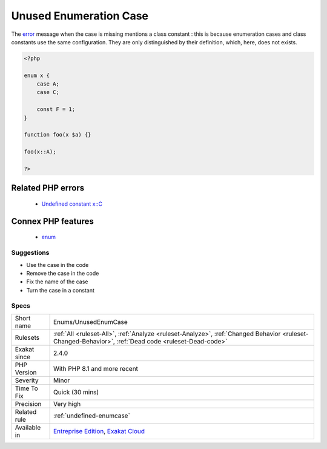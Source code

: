 .. _enums-unusedenumcase:

.. _unused-enumeration-case:

Unused Enumeration Case
+++++++++++++++++++++++

.. meta\:\:
	:description:
		Unused Enumeration Case: Those are enumeration cases which are defined, yet not used.
	:twitter:card: summary_large_image
	:twitter:site: @exakat
	:twitter:title: Unused Enumeration Case
	:twitter:description: Unused Enumeration Case: Those are enumeration cases which are defined, yet not used
	:twitter:creator: @exakat
	:twitter:image:src: https://www.exakat.io/wp-content/uploads/2020/06/logo-exakat.png
	:og:image: https://www.exakat.io/wp-content/uploads/2020/06/logo-exakat.png
	:og:title: Unused Enumeration Case
	:og:type: article
	:og:description: Those are enumeration cases which are defined, yet not used
	:og:url: https://php-tips.readthedocs.io/en/latest/tips/Enums/UnusedEnumCase.html
	:og:locale: en
  Those are enumeration cases which are defined, yet not used.

The `error <https://www.php.net/error>`_ message when the case is missing mentions a class constant : this is because enumeration cases and class constants use the same configuration. They are only distinguished by their definition, which, here, does not exists.

.. code-block:: php
   
   <?php
   
   enum x {
       case A;
       case C;
       
       const F = 1;
   }
   
   function foo(x $a) {}
   
   foo(x::A);
   
   ?>
Related PHP errors 
-------------------

  + `Undefined constant x::C <https://php-errors.readthedocs.io/en/latest/messages/undefined-class-constant-%5C%27%25s%5C%3A%5C%3A%25s%5C%27.html>`_



Connex PHP features
-------------------

  + `enum <https://php-dictionary.readthedocs.io/en/latest/dictionary/enum.ini.html>`_


Suggestions
___________

* Use the case in the code
* Remove the case in the code
* Fix the name of the case
* Turn the case in a constant




Specs
_____

+--------------+------------------------------------------------------------------------------------------------------------------------------------------------------+
| Short name   | Enums/UnusedEnumCase                                                                                                                                 |
+--------------+------------------------------------------------------------------------------------------------------------------------------------------------------+
| Rulesets     | :ref:`All <ruleset-All>`, :ref:`Analyze <ruleset-Analyze>`, :ref:`Changed Behavior <ruleset-Changed-Behavior>`, :ref:`Dead code <ruleset-Dead-code>` |
+--------------+------------------------------------------------------------------------------------------------------------------------------------------------------+
| Exakat since | 2.4.0                                                                                                                                                |
+--------------+------------------------------------------------------------------------------------------------------------------------------------------------------+
| PHP Version  | With PHP 8.1 and more recent                                                                                                                         |
+--------------+------------------------------------------------------------------------------------------------------------------------------------------------------+
| Severity     | Minor                                                                                                                                                |
+--------------+------------------------------------------------------------------------------------------------------------------------------------------------------+
| Time To Fix  | Quick (30 mins)                                                                                                                                      |
+--------------+------------------------------------------------------------------------------------------------------------------------------------------------------+
| Precision    | Very high                                                                                                                                            |
+--------------+------------------------------------------------------------------------------------------------------------------------------------------------------+
| Related rule | :ref:`undefined-enumcase`                                                                                                                            |
+--------------+------------------------------------------------------------------------------------------------------------------------------------------------------+
| Available in | `Entreprise Edition <https://www.exakat.io/entreprise-edition>`_, `Exakat Cloud <https://www.exakat.io/exakat-cloud/>`_                              |
+--------------+------------------------------------------------------------------------------------------------------------------------------------------------------+


